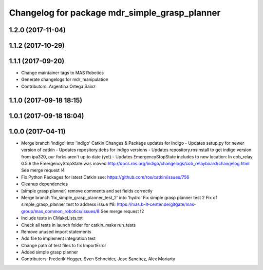 ^^^^^^^^^^^^^^^^^^^^^^^^^^^^^^^^^^^^^^^^^^^^^^
Changelog for package mdr_simple_grasp_planner
^^^^^^^^^^^^^^^^^^^^^^^^^^^^^^^^^^^^^^^^^^^^^^

1.2.0 (2017-11-04)
------------------

1.1.2 (2017-10-29)
------------------

1.1.1 (2017-09-20)
------------------
* Change maintainer tags to MAS Robotics
* Generate changelogs for mdr_manipulation
* Contributors: Argentina Ortega Sainz

1.1.0 (2017-09-18 18:15)
------------------------

1.0.1 (2017-09-18 18:04)
------------------------

1.0.0 (2017-04-11)
------------------
* Merge branch 'indigo' into 'indigo'
  Catkin Changes & Package updates for Indigo
  - Updates setup.py for newer version of catkin
  - Updates repository.debs for indigo versions
  - Updates repository.rosinstall to get indigo version from ipa320, our forks aren't up to date (yet)
  - Updates EmergencyStopState includes to new location:
  In cob_relay 0.5.6 the EmergencyStopState was moved
  http://docs.ros.org/indigo/changelogs/cob_relayboard/changelog.html
  See merge request !4
* Fix Python Packages for latest Catkin
  see: https://github.com/ros/catkin/issues/756
* Cleanup dependencies
* [simple grasp planner] remove comments and set fields correctly
* Merge branch 'fix_simple_grasp_planner_test_2' into 'hydro'
  Fix simple grasp planner test 2
  Fix of simple_grasp_planner test to address issue #8: https://mas.b-it-center.de/gitgate/mas-group/mas_common_robotics/issues/8
  See merge request !2
* Include tests in CMakeLists.txt
* Check all tests in launch folder for catkin_make run_tests
* Remove unused import statements
* Add file to implement integration test
* Change path of test files to fix ImportError
* Added simple grasp planner
* Contributors: Frederik Hegger, Sven Schneider, Jose Sanchez, Alex Moriarty
